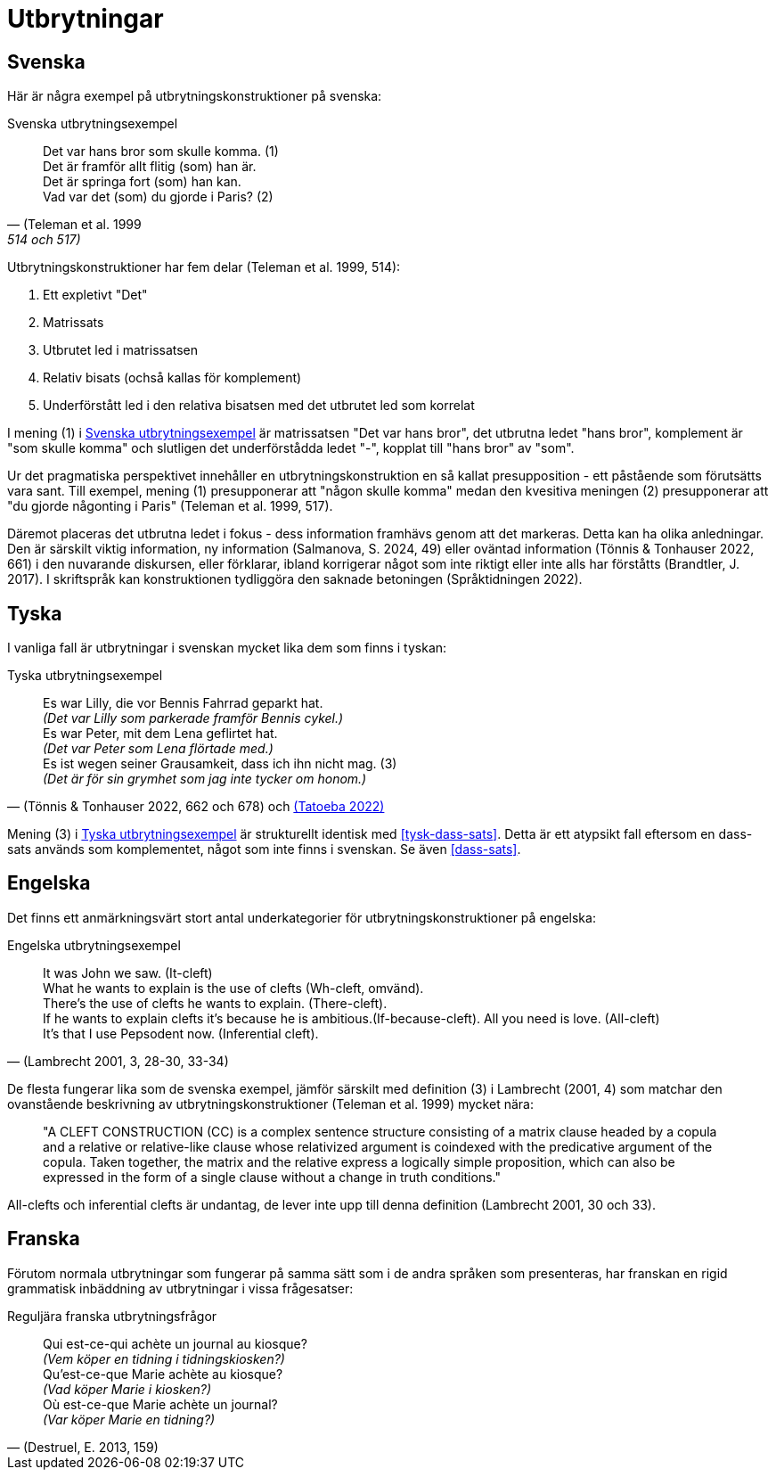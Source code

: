 [[utbrytningar]]
= Utbrytningar

== Svenska

Här är några exempel på utbrytningskonstruktioner på svenska:

[[svenska-utbrytningar]]
.Svenska utbrytningsexempel
[quote, (Teleman et al. 1999, 514 och 517)]
Det var hans bror som skulle komma. (1) +
Det är framför allt flitig (som) han är. +
Det är springa fort (som) han kan. +
Vad var det (som) du gjorde i Paris? (2)

Utbrytningskonstruktioner har fem delar (Teleman et al. 1999, 514):

. Ett expletivt "Det"
. Matrissats
. Utbrutet led i matrissatsen
. Relativ bisats (ochså kallas för komplement)
. Underförstått led i den relativa bisatsen med det utbrutet led som korrelat

I mening (1) i xref:#svenska-utbrytningar[] är matrissatsen "Det var hans bror", det utbrutna ledet "hans bror", komplement är "som skulle komma" och slutligen det underförstådda ledet "-", kopplat till "hans bror" av "som".

Ur det pragmatiska perspektivet innehåller en utbrytningskonstruktion en så kallat presupposition - ett påstående som förutsätts vara sant.
Till exempel, mening (1) presupponerar att "någon skulle komma" medan den kvesitiva meningen (2) presupponerar att "du gjorde någonting i Paris" (Teleman et al. 1999, 517).

Däremot placeras det utbrutna ledet i fokus - dess information framhävs genom att det markeras.
Detta kan ha olika anledningar.
Den är särskilt viktig information, ny information (Salmanova, S. 2024, 49) eller oväntad information (Tönnis & Tonhauser 2022, 661) i den nuvarande diskursen, eller förklarar, ibland korrigerar något som inte riktigt eller inte alls har förståtts (Brandtler, J. 2017).
I skriftspråk kan konstruktionen tydliggöra den saknade betoningen (Språktidningen 2022).

== Tyska

I vanliga fall är utbrytningar i svenskan mycket lika dem som finns i tyskan:

[[tyska-utbrytningar]]
.Tyska utbrytningsexempel
[quote, '(Tönnis & Tonhauser 2022, 662 och 678) och link:https://tatoeba.org/en/sentences/show/1839405[(Tatoeba 2022)]']
Es war Lilly, die vor Bennis Fahrrad geparkt hat. +
_(Det var Lilly som parkerade framför Bennis cykel.)_ +
Es war Peter, mit dem Lena geflirtet hat. +
_(Det var Peter som Lena flörtade med.)_ +
Es ist wegen seiner Grausamkeit, dass ich ihn nicht mag. (3) +
_(Det är för sin grymhet som jag inte tycker om honom.)_

Mening (3) i xref:#tyska-utbrytningar[] är strukturellt identisk med xref:#tysk-dass-sats[].
Detta är ett atypsikt fall eftersom en dass-sats används som komplementet, något som inte finns i svenskan.
Se även xref:#dass-sats[].

== Engelska

Det finns ett anmärkningsvärt stort antal underkategorier för utbrytningskonstruktioner på engelska:

[[engelska-utbrytningar]]
.Engelska utbrytningsexempel
[quote, '(Lambrecht 2001, 3, 28-30, 33-34)']
It was John we saw. (It-cleft) +
What he wants to explain is the use of clefts (Wh-cleft, omvänd). +
There's the use of clefts he wants to explain. (There-cleft). +
If he wants to explain clefts it's because he is ambitious.(If-because-cleft).
All you need is love. (All-cleft) +
It's that I use Pepsodent now. (Inferential cleft). +

De flesta fungerar lika som de svenska exempel, jämför särskilt med definition (3) i Lambrecht (2001, 4) som matchar den ovanstående beskrivning av utbrytningskonstruktioner (Teleman et al. 1999) mycket nära:

[quote]
"A CLEFT CONSTRUCTION (CC) is a complex sentence structure consisting of a matrix
clause headed by a copula and a relative or relative-like clause whose relativized argument
is coindexed with the predicative argument of the copula. Taken together, the matrix and
the relative express a logically simple proposition, which can also be expressed in the form
of a single clause without a change in truth conditions."

All-clefts och inferential clefts är undantag, de lever inte upp till denna definition (Lambrecht 2001, 30 och 33).

== Franska

Förutom normala utbrytningar som fungerar på samma sätt som i de andra språken som presenteras, har franskan en rigid grammatisk inbäddning av utbrytningar i vissa frågesatser:

[[franska-utbrytningar]]
.Reguljära franska utbrytningsfrågor
[quote, '(Destruel, E. 2013, 159)']
Qui est-ce-qui achète un journal au kiosque? +
_(Vem köper en tidning i tidningskiosken?)_ +
Qu'est-ce-que Marie achète au kiosque? +
_(Vad köper Marie i kiosken?)_ +
Où est-ce-que Marie achète un journal? + 
_(Var köper Marie en tidning?)_
